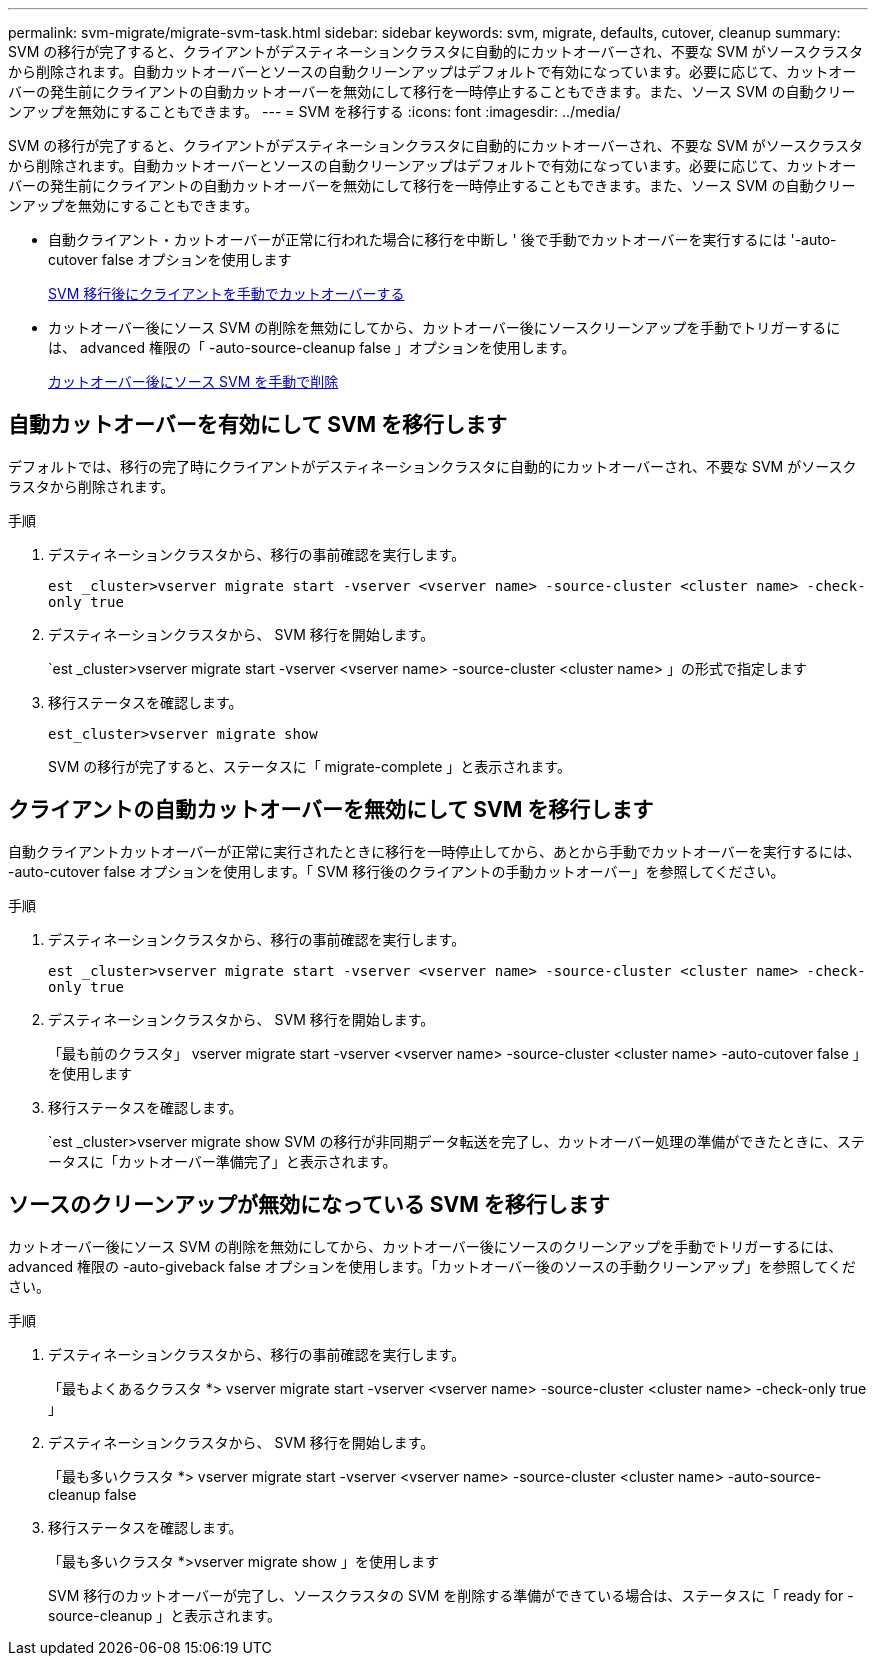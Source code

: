 ---
permalink: svm-migrate/migrate-svm-task.html 
sidebar: sidebar 
keywords: svm, migrate, defaults, cutover, cleanup 
summary: SVM の移行が完了すると、クライアントがデスティネーションクラスタに自動的にカットオーバーされ、不要な SVM がソースクラスタから削除されます。自動カットオーバーとソースの自動クリーンアップはデフォルトで有効になっています。必要に応じて、カットオーバーの発生前にクライアントの自動カットオーバーを無効にして移行を一時停止することもできます。また、ソース SVM の自動クリーンアップを無効にすることもできます。 
---
= SVM を移行する
:icons: font
:imagesdir: ../media/


[role="lead"]
SVM の移行が完了すると、クライアントがデスティネーションクラスタに自動的にカットオーバーされ、不要な SVM がソースクラスタから削除されます。自動カットオーバーとソースの自動クリーンアップはデフォルトで有効になっています。必要に応じて、カットオーバーの発生前にクライアントの自動カットオーバーを無効にして移行を一時停止することもできます。また、ソース SVM の自動クリーンアップを無効にすることもできます。

* 自動クライアント・カットオーバーが正常に行われた場合に移行を中断し ' 後で手動でカットオーバーを実行するには '-auto-cutover false オプションを使用します
+
xref:manual-client-cutover-task.adoc[SVM 移行後にクライアントを手動でカットオーバーする]

* カットオーバー後にソース SVM の削除を無効にしてから、カットオーバー後にソースクリーンアップを手動でトリガーするには、 advanced 権限の「 -auto-source-cleanup false 」オプションを使用します。
+
xref:manual-source-remove-task.adoc[カットオーバー後にソース SVM を手動で削除]





== 自動カットオーバーを有効にして SVM を移行します

デフォルトでは、移行の完了時にクライアントがデスティネーションクラスタに自動的にカットオーバーされ、不要な SVM がソースクラスタから削除されます。

.手順
. デスティネーションクラスタから、移行の事前確認を実行します。
+
`est _cluster>vserver migrate start -vserver <vserver name> -source-cluster <cluster name> -check-only true`

. デスティネーションクラスタから、 SVM 移行を開始します。
+
`est _cluster>vserver migrate start -vserver <vserver name> -source-cluster <cluster name> 」の形式で指定します

. 移行ステータスを確認します。
+
`est_cluster>vserver migrate show`

+
SVM の移行が完了すると、ステータスに「 migrate-complete 」と表示されます。





== クライアントの自動カットオーバーを無効にして SVM を移行します

自動クライアントカットオーバーが正常に実行されたときに移行を一時停止してから、あとから手動でカットオーバーを実行するには、 -auto-cutover false オプションを使用します。「 SVM 移行後のクライアントの手動カットオーバー」を参照してください。

.手順
. デスティネーションクラスタから、移行の事前確認を実行します。
+
`est _cluster>vserver migrate start -vserver <vserver name> -source-cluster <cluster name> -check-only true`

. デスティネーションクラスタから、 SVM 移行を開始します。
+
「最も前のクラスタ」 vserver migrate start -vserver <vserver name> -source-cluster <cluster name> -auto-cutover false 」を使用します

. 移行ステータスを確認します。
+
`est _cluster>vserver migrate show SVM の移行が非同期データ転送を完了し、カットオーバー処理の準備ができたときに、ステータスに「カットオーバー準備完了」と表示されます。





== ソースのクリーンアップが無効になっている SVM を移行します

カットオーバー後にソース SVM の削除を無効にしてから、カットオーバー後にソースのクリーンアップを手動でトリガーするには、 advanced 権限の -auto-giveback false オプションを使用します。「カットオーバー後のソースの手動クリーンアップ」を参照してください。

.手順
. デスティネーションクラスタから、移行の事前確認を実行します。
+
「最もよくあるクラスタ *> vserver migrate start -vserver <vserver name> -source-cluster <cluster name> -check-only true 」

. デスティネーションクラスタから、 SVM 移行を開始します。
+
「最も多いクラスタ *> vserver migrate start -vserver <vserver name> -source-cluster <cluster name> -auto-source-cleanup false

. 移行ステータスを確認します。
+
「最も多いクラスタ *>vserver migrate show 」を使用します

+
SVM 移行のカットオーバーが完了し、ソースクラスタの SVM を削除する準備ができている場合は、ステータスに「 ready for -source-cleanup 」と表示されます。



